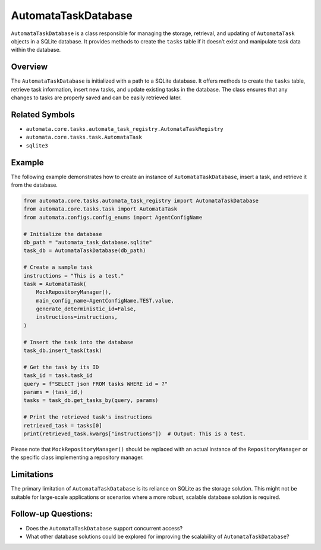 AutomataTaskDatabase
====================

``AutomataTaskDatabase`` is a class responsible for managing the
storage, retrieval, and updating of ``AutomataTask`` objects in a SQLite
database. It provides methods to create the ``tasks`` table if it
doesn’t exist and manipulate task data within the database.

Overview
--------

The ``AutomataTaskDatabase`` is initialized with a path to a SQLite
database. It offers methods to create the ``tasks`` table, retrieve task
information, insert new tasks, and update existing tasks in the
database. The class ensures that any changes to tasks are properly saved
and can be easily retrieved later.

Related Symbols
---------------

-  ``automata.core.tasks.automata_task_registry.AutomataTaskRegistry``
-  ``automata.core.tasks.task.AutomataTask``
-  ``sqlite3``

Example
-------

The following example demonstrates how to create an instance of
``AutomataTaskDatabase``, insert a task, and retrieve it from the
database.

.. code:: python

   from automata.core.tasks.automata_task_registry import AutomataTaskDatabase
   from automata.core.tasks.task import AutomataTask
   from automata.configs.config_enums import AgentConfigName

   # Initialize the database
   db_path = "automata_task_database.sqlite"
   task_db = AutomataTaskDatabase(db_path)

   # Create a sample task
   instructions = "This is a test."
   task = AutomataTask(
       MockRepositoryManager(),
       main_config_name=AgentConfigName.TEST.value,
       generate_deterministic_id=False,
       instructions=instructions,
   )

   # Insert the task into the database
   task_db.insert_task(task)

   # Get the task by its ID
   task_id = task.task_id
   query = f"SELECT json FROM tasks WHERE id = ?"
   params = (task_id,)
   tasks = task_db.get_tasks_by(query, params)

   # Print the retrieved task's instructions
   retrieved_task = tasks[0]
   print(retrieved_task.kwargs["instructions"])  # Output: This is a test.

Please note that ``MockRepositoryManager()`` should be replaced with an
actual instance of the ``RepositoryManager`` or the specific class
implementing a repository manager.

Limitations
-----------

The primary limitation of ``AutomataTaskDatabase`` is its reliance on
SQLite as the storage solution. This might not be suitable for
large-scale applications or scenarios where a more robust, scalable
database solution is required.

Follow-up Questions:
--------------------

-  Does the ``AutomataTaskDatabase`` support concurrent access?

-  What other database solutions could be explored for improving the
   scalability of ``AutomataTaskDatabase``?
